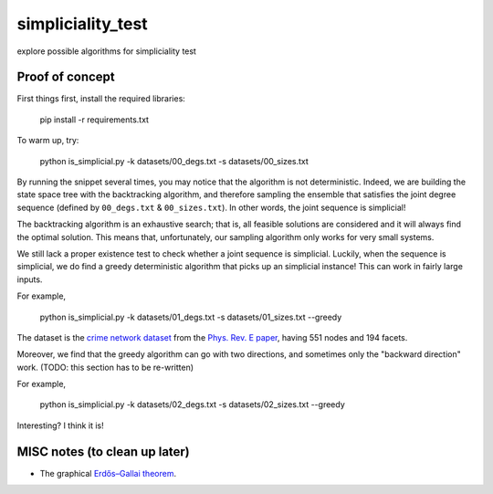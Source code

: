 simpliciality_test
==================

.. image:: https://img.shields.io/badge/contact-@oneofyen-blue.svg?style=flat
   :target: https://twitter.com/oneofyen
   :alt: Twitter: @oneofyen
.. image:: https://img.shields.io/badge/license-GPL-green.svg?style=flat
   :target: https://github.com/junipertcy/simpliciality_test/blob/master/LICENSE
   :alt: License
.. image:: https://travis-ci.com/junipertcy/simpliciality_test.svg?branch=master
   :target: https://travis-ci.com/junipertcy/simpliciality_test
   :alt: Build Status


explore possible algorithms for simpliciality test

Proof of concept
----------------
First things first, install the required libraries:

..

    pip install -r requirements.txt

To warm up, try:

..

    python is_simplicial.py -k datasets/00_degs.txt -s datasets/00_sizes.txt

By running the snippet several times, you may notice that the algorithm is not deterministic. 
Indeed, we are building the state space tree with the backtracking algorithm, 
and therefore sampling the ensemble that satisfies the joint degree sequence
(defined by ``00_degs.txt`` & ``00_sizes.txt``). In other words, the joint sequence is simplicial!

The backtracking algorithm is an exhaustive search; 
that is, all feasible solutions are considered and it will always find the optimal solution. 
This means that, unfortunately, our sampling algorithm only works for very small systems.  

We still lack a proper existence test to check whether a joint sequence is simplicial. 
Luckily, when the sequence is simplicial, we do find a greedy deterministic algorithm that picks up an simplicial instance!
This can work in fairly large inputs.

For example,   

..

    python is_simplicial.py -k datasets/01_degs.txt -s datasets/01_sizes.txt --greedy

The dataset is the `crime network dataset`_ from the `Phys. Rev. E paper`_, having 551 nodes and 194 facets.

Moreover, we find that the greedy algorithm can go with two directions,
and sometimes only the "backward direction" work. (TODO: this section has to be re-written)

For example,

..

    python is_simplicial.py -k datasets/02_degs.txt -s datasets/02_sizes.txt --greedy


Interesting? I think it is!

MISC notes (to clean up later)
------------------------------
* The graphical `Erdős–Gallai theorem`_.

.. _`Erdős–Gallai theorem`: https://en.wikipedia.org/wiki/Erd%C5%91s%E2%80%93Gallai_theorem
.. _`crime network dataset`: https://github.com/jg-you/scm/blob/master/datasets/crime_facet_list.txt
.. _`Phys. Rev. E paper`: https://doi.org/10.1103/PhysRevE.96.032312